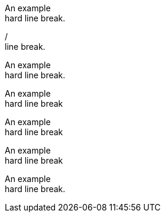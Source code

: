 // A hard line break:
An example +
hard line break.

// A hard line break:
/ +
line break.

// A hard line break attribute:
:hardbreaks-option:

An example
hard line break.

// A hard line break using the options attribute:
[options="hardbreaks"]
An example
hard line break

// A hard line break using the options attribute:
[options='hardbreaks']
An example
hard line break

// A hard line break using the options attribute:
[options=hardbreaks]
An example
hard line break

// A hard line break using the shorthand syntax:
[%hardbreaks]
An example
hard line break.